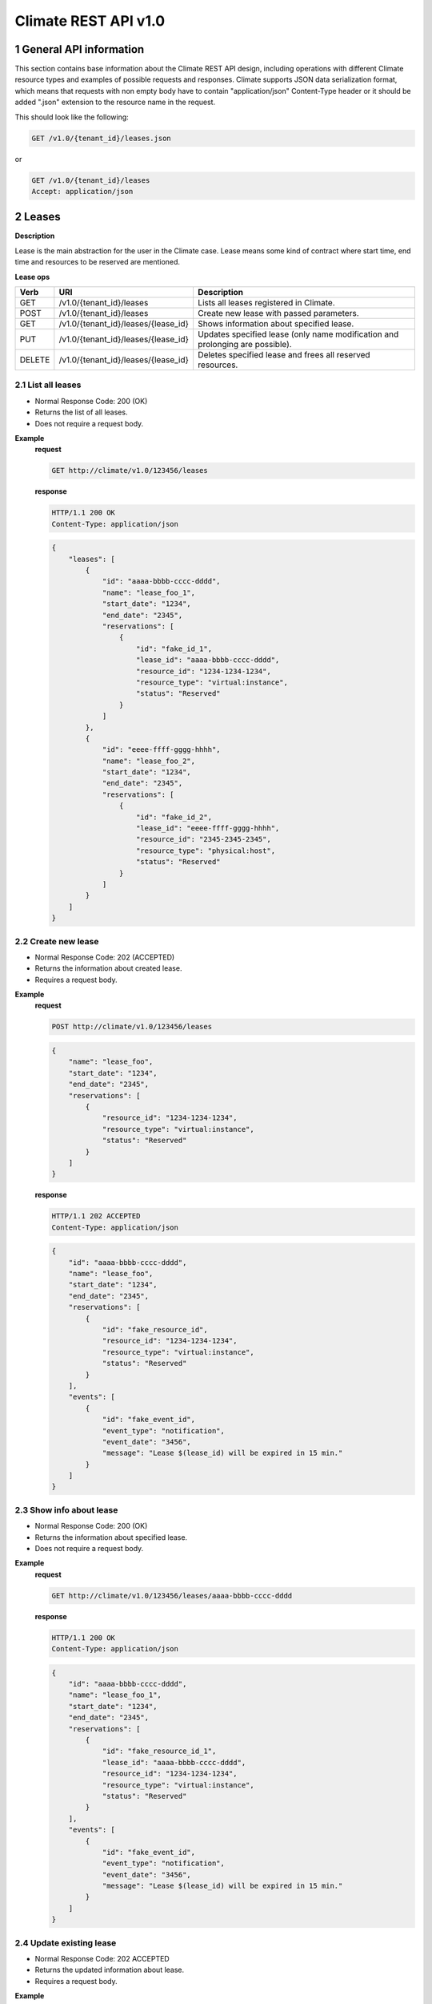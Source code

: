 Climate REST API v1.0
*********************


1 General API information
=========================

This section contains base information about the Climate REST API design,
including operations with different Climate resource types and examples of
possible requests and responses. Climate supports JSON data serialization
format, which means that requests with non empty body have to contain
"application/json" Content-Type header or it should be added ".json" extension
to the resource name in the request.

This should look like the following:

.. sourcecode:: http

    GET /v1.0/{tenant_id}/leases.json

or

.. sourcecode:: http

    GET /v1.0/{tenant_id}/leases
    Accept: application/json


2 Leases
========

**Description**

Lease is the main abstraction for the user in the Climate case. Lease means
some kind of contract where start time, end time and resources to be reserved
are mentioned.

**Lease ops**

+-----------------+----------------------------------------------+-------------------------------------------------------------------------------+
| Verb            | URI                                          | Description                                                                   |
+=================+==============================================+===============================================================================+
| GET             | /v1.0/{tenant_id}/leases                     | Lists all leases registered in Climate.                                       |
+-----------------+----------------------------------------------+-------------------------------------------------------------------------------+
| POST            | /v1.0/{tenant_id}/leases                     | Create new lease with passed parameters.                                      |
+-----------------+----------------------------------------------+-------------------------------------------------------------------------------+
| GET             | /v1.0/{tenant_id}/leases/{lease_id}          | Shows information about specified lease.                                      |
+-----------------+----------------------------------------------+-------------------------------------------------------------------------------+
| PUT             | /v1.0/{tenant_id}/leases/{lease_id}          | Updates specified lease (only name modification and prolonging are possible). |
+-----------------+----------------------------------------------+-------------------------------------------------------------------------------+
| DELETE          | /v1.0/{tenant_id}/leases/{lease_id}          | Deletes specified lease and frees all reserved resources.                     |
+-----------------+----------------------------------------------+-------------------------------------------------------------------------------+

2.1 List all leases
-------------------

.. http:get:: /v1.0/{tenant_id}/leases

* Normal Response Code: 200 (OK)
* Returns the list of all leases.
* Does not require a request body.

**Example**
    **request**

    .. sourcecode:: http

        GET http://climate/v1.0/123456/leases

    **response**

    .. sourcecode:: http

        HTTP/1.1 200 OK
        Content-Type: application/json

    .. sourcecode:: json

        {
            "leases": [
                {
                    "id": "aaaa-bbbb-cccc-dddd",
                    "name": "lease_foo_1",
                    "start_date": "1234",
                    "end_date": "2345",
                    "reservations": [
                        {
                            "id": "fake_id_1",
                            "lease_id": "aaaa-bbbb-cccc-dddd",
                            "resource_id": "1234-1234-1234",
                            "resource_type": "virtual:instance",
                            "status": "Reserved"
                        }
                    ]
                },
                {
                    "id": "eeee-ffff-gggg-hhhh",
                    "name": "lease_foo_2",
                    "start_date": "1234",
                    "end_date": "2345",
                    "reservations": [
                        {
                            "id": "fake_id_2",
                            "lease_id": "eeee-ffff-gggg-hhhh",
                            "resource_id": "2345-2345-2345",
                            "resource_type": "physical:host",
                            "status": "Reserved"
                        }
                    ]
                }
            ]
        }

2.2 Create new lease
--------------------

.. http:post:: /v1.0/{tenant_id}/leases

* Normal Response Code: 202 (ACCEPTED)
* Returns the information about created lease.
* Requires a request body.

**Example**
    **request**

    .. sourcecode:: http

        POST http://climate/v1.0/123456/leases

    .. sourcecode:: json

        {
            "name": "lease_foo",
            "start_date": "1234",
            "end_date": "2345",
            "reservations": [
                {
                    "resource_id": "1234-1234-1234",
                    "resource_type": "virtual:instance",
                    "status": "Reserved"
                }
            ]
        }

    **response**

    .. sourcecode:: http

        HTTP/1.1 202 ACCEPTED
        Content-Type: application/json

    .. sourcecode:: json

        {
            "id": "aaaa-bbbb-cccc-dddd",
            "name": "lease_foo",
            "start_date": "1234",
            "end_date": "2345",
            "reservations": [
                {
                    "id": "fake_resource_id",
                    "resource_id": "1234-1234-1234",
                    "resource_type": "virtual:instance",
                    "status": "Reserved"
                }
            ],
            "events": [
                {
                    "id": "fake_event_id",
                    "event_type": "notification",
                    "event_date": "3456",
                    "message": "Lease $(lease_id) will be expired in 15 min."
                }
            ]
        }

2.3 Show info about lease
-------------------------

.. http:get:: /v1.0/{tenant_id}/leases/{lease_id}

* Normal Response Code: 200 (OK)
* Returns the information about specified lease.
* Does not require a request body.

**Example**
    **request**

    .. sourcecode:: http

        GET http://climate/v1.0/123456/leases/aaaa-bbbb-cccc-dddd

    **response**

    .. sourcecode:: http

        HTTP/1.1 200 OK
        Content-Type: application/json

    .. sourcecode:: json

        {
            "id": "aaaa-bbbb-cccc-dddd",
            "name": "lease_foo_1",
            "start_date": "1234",
            "end_date": "2345",
            "reservations": [
                {
                    "id": "fake_resource_id_1",
                    "lease_id": "aaaa-bbbb-cccc-dddd",
                    "resource_id": "1234-1234-1234",
                    "resource_type": "virtual:instance",
                    "status": "Reserved"
                }
            ],
            "events": [
                {
                    "id": "fake_event_id",
                    "event_type": "notification",
                    "event_date": "3456",
                    "message": "Lease $(lease_id) will be expired in 15 min."
                }
            ]
        }

2.4 Update existing lease
-------------------------

.. http:put:: /v1.0/{tenant_id}/leases/{lease_id}

* Normal Response Code: 202 ACCEPTED
* Returns the updated information about lease.
* Requires a request body.

**Example**
    **request**

    .. sourcecode:: http

        PUT http://climate/v1.0/123456/leases/aaaa-bbbb-cccc-dddd

    .. sourcecode:: json

        {
            "name": "new_name",
            "end_date": "new_date",
        }

    **response**

    .. sourcecode:: http

        HTTP/1.1 202 ACCEPTED
        Content-Type: application/json

    .. sourcecode:: json

        {
            "id": "aaaa-bbbb-cccc-dddd",
            "name": "new_name",
            "start_date": "1234",
            "end_date": "new_date",
            "reservations": [
                {
                    "id": "fake_resource_id",
                    "resource_id": "1234-1234-1234",
                    "resource_type": "virtual:instance",
                    "status": "Reserved"
                }
            ],
            "events": [
                {
                    "id": "fake_event_id",
                    "event_type": "notification",
                    "event_date": "3456",
                    "message": "Lease $(lease_id) will be expired in 15 min."
                }
            ]
        }

2.5 Delete existing lease
-------------------------

.. http:delete:: /v1.0/{tenant_id}/leases/{lease_id}

* Normal Response Code: 204 NO CONTENT
* Does not require a request body.

**Example**
    **request**

    .. sourcecode:: http

        DELETE http://climate/v1.0/123456/leases/aaaa-bbbb-cccc-dddd

    **response**

    .. sourcecode:: http

        HTTP/1.1 204 ACCEPTED
        Content-Type: application/json


3 Plugins
=========

+-----------------+--------------------------------------+-------------------------------------------------------------------------------+
| Verb            | URI                                  | Description                                                                   |
+=================+======================================+===============================================================================+
| GET             | /v1.0/{tenant_id}/plugins            | Lists all plugins registered in Climate.                                      |
+-----------------+--------------------------------------+-------------------------------------------------------------------------------+

3.1 List plugins
----------------

.. http:get:: /v1.0/{tenant_id}/plugins

* Normal Response Code: 200 (OK)
* Returns the list of all plugins.
* Does not require a request body.

**Example**
    **request**

    .. sourcecode:: http

        GET http://climate/v1.0/123456/plugins

    **response**

    .. sourcecode:: http

        HTTP/1.1 200 OK
        Content-Type: application/json

    .. sourcecode:: json

        {
            "plugins": [
                {
                    "id": "aaaa-bbbb-cccc-dddd",
                    "name": "plugin_name_1",
                    "resource_type": "virtual:instance",
                    "description": "Starts VM when lease begins and deletes it when lease ends."
                },
                {
                    "id": "eeee-ffff-gggg-hhhh",
                    "name": "plugin_name_2",
                    "resource_type": "virtual:volume",
                    "description": "Creates volume when lease begins and deletes it when lease ends."
                },

            ]
        }